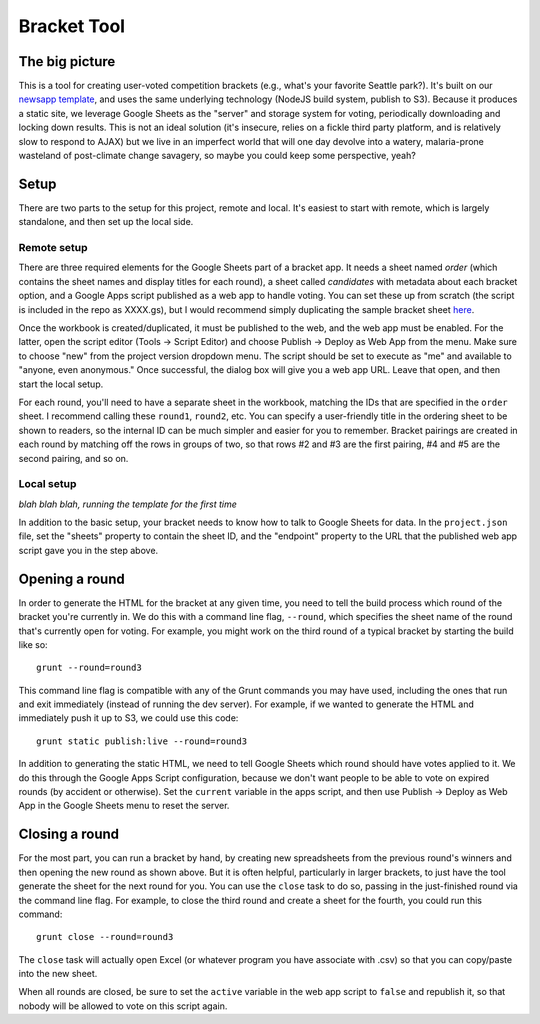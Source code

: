 Bracket Tool
============

The big picture
---------------

This is a tool for creating user-voted competition brackets (e.g., what's your favorite Seattle park?). It's built on our `newsapp template <https://github.com/seattletimes/newsapp-template>`_, and uses the same underlying technology (NodeJS build system, publish to S3). Because it produces a static site, we leverage Google Sheets as the "server" and storage system for voting, periodically downloading and locking down results. This is not an ideal solution (it's insecure, relies on a fickle third party platform, and is relatively slow to respond to AJAX) but we live in an imperfect world that will one day devolve into a watery, malaria-prone wasteland of post-climate change savagery, so maybe you could keep some perspective, yeah?

Setup
-----

There are two parts to the setup for this project, remote and local. It's easiest to start with remote, which is largely standalone, and then set up the local side.

Remote setup
~~~~~~~~~~~~

There are three required elements for the Google Sheets part of a bracket app. It needs a sheet named `order` (which contains the sheet names and display titles for each round), a sheet called `candidates` with metadata about each bracket option, and a Google Apps script published as a web app to handle voting. You can set these up from scratch (the script is included in the repo as XXXX.gs), but I would recommend simply duplicating the sample bracket sheet `here <http://example.com>`_.

Once the workbook is created/duplicated, it must be published to the web, and the web app must be enabled. For the latter, open the script editor (Tools -> Script Editor) and choose Publish -> Deploy as Web App from the menu. Make sure to choose "new" from the project version dropdown menu. The script should be set to execute as "me" and available to "anyone, even anonymous." Once successful, the dialog box will give you a web app URL. Leave that open, and then start the local setup.

For each round, you'll need to have a separate sheet in the workbook, matching the IDs that are specified in the ``order`` sheet. I recommend calling these ``round1``, ``round2``, etc. You can specify a user-friendly title in the ordering sheet to be shown to readers, so the internal ID can be much simpler and easier for you to remember. Bracket pairings are created in each round by matching off the rows in groups of two, so that rows #2 and #3 are the first pairing, #4 and #5 are the second pairing, and so on.

Local setup
~~~~~~~~~~~

*blah blah blah, running the template for the first time*

In addition to the basic setup, your bracket needs to know how to talk to Google Sheets for data. In the ``project.json`` file, set the "sheets" property to contain the sheet ID, and the "endpoint" property to the URL that the published web app script gave you in the step above.

Opening a round
---------------

In order to generate the HTML for the bracket at any given time, you need to tell the build process which round of the bracket you're currently in. We do this with a command line flag, ``--round``, which specifies the sheet name of the round that's currently open for voting. For example, you might work on the third round of a typical bracket by starting the build like so::

    grunt --round=round3

This command line flag is compatible with any of the Grunt commands you may have used, including the ones that run and exit immediately (instead of running the dev server). For example, if we wanted to generate the HTML and immediately push it up to S3, we could use this code::

    grunt static publish:live --round=round3

In addition to generating the static HTML, we need to tell Google Sheets which round should have votes applied to it. We do this through the Google Apps Script configuration, because we don't want people to be able to vote on expired rounds (by accident or otherwise). Set the ``current`` variable in the apps script, and then use Publish -> Deploy as Web App in the Google Sheets menu to reset the server.

Closing a round
---------------

For the most part, you can run a bracket by hand, by creating new spreadsheets from the previous round's winners and then opening the new round as shown above. But it is often helpful, particularly in larger brackets, to just have the tool generate the sheet for the next round for you. You can use the ``close`` task to do so, passing in the just-finished round via the command line flag. For example, to close the third round and create a sheet for the fourth, you could run this command::

    grunt close --round=round3

The ``close`` task will actually open Excel (or whatever program you have associate with .csv) so that you can copy/paste into the new sheet.

When all rounds are closed, be sure to set the ``active`` variable in the web app script to ``false`` and republish it, so that nobody will be allowed to vote on this script again.